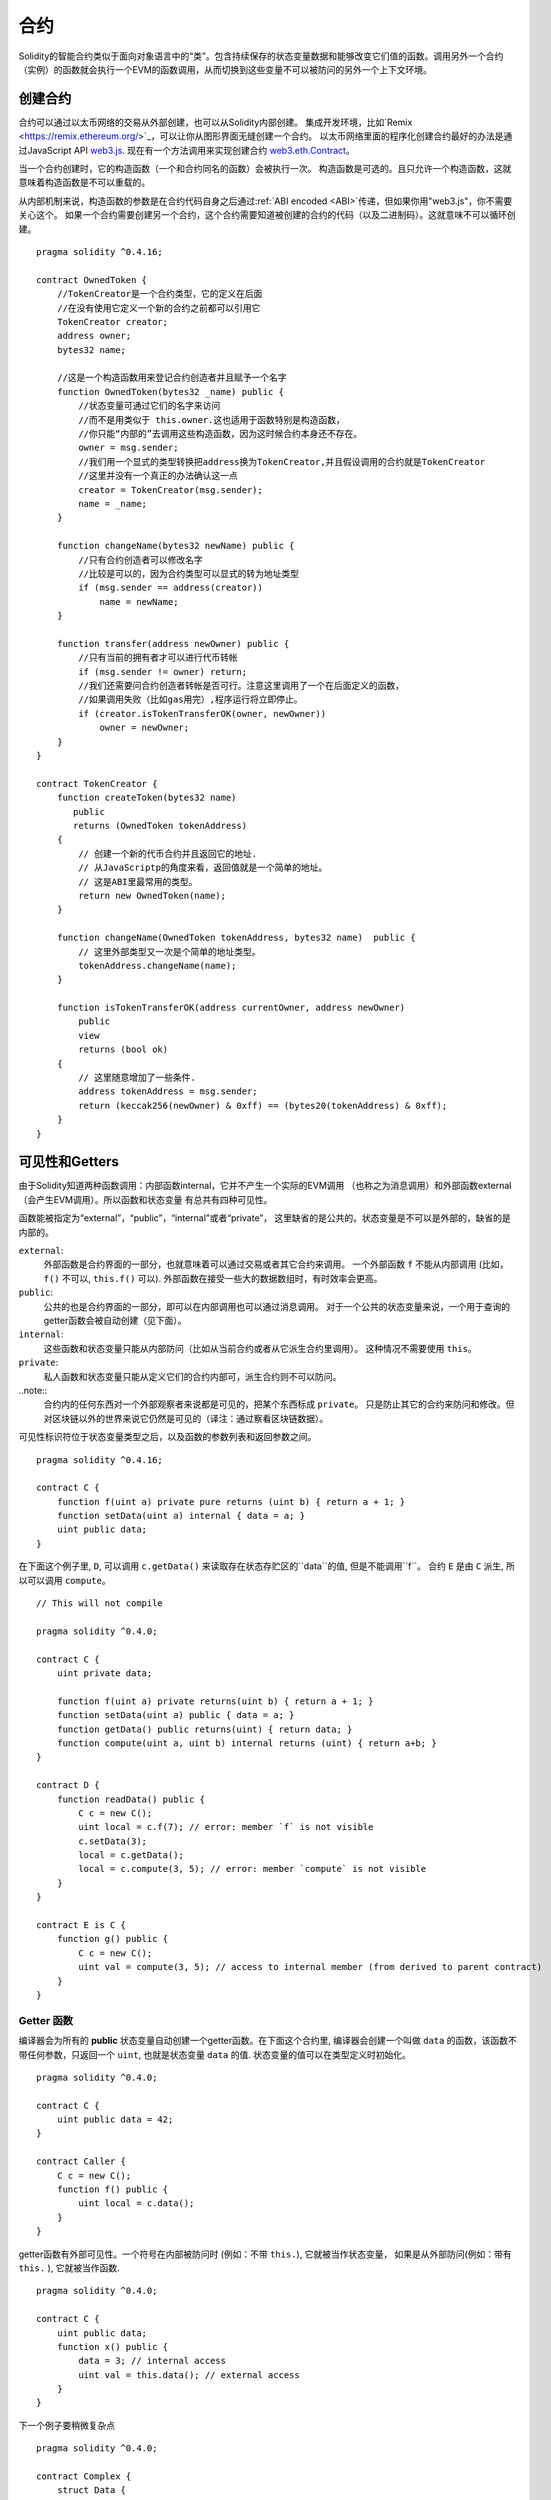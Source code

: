 .. index:: ! contract

##########
合约
##########
Solidity的智能合约类似于面向对象语言中的“类”。包含持续保存的状态变量数据和能够改变它们值的函数。调用另外一个合约（实例）的函数就会执行一个EVM的函数调用，从而切换到这些变量不可以被防问的另外一个上下文环境。


.. index:: ! contract;creation, constructor

********
创建合约
********

合约可以通过以太币网络的交易从外部创建，也可以从Solidity内部创建。
集成开发环境，比如`Remix <https://remix.ethereum.org/>`_，可以让你从图形界面无缝创建一个合约。
以太币网络里面的程序化创建合约最好的办法是通过JavaScript API `web3.js <https://github.com/ethereum/web3.js>`_.
现在有一个方法调用来实现创建合约 `web3.eth.Contract <https://web3js.readthedocs.io/en/1.0/web3-eth-contract.html#new-contract>`_。

当一个合约创建时，它的构造函数（一个和合约同名的函数）会被执行一次。
构造函数是可选的。且只允许一个构造函数，这就意味着构造函数是不可以重载的。

.. index:: constructor;arguments

从内部机制来说，构造函数的参数是在合约代码自身之后通过:ref:`ABI encoded <ABI>`传递，但如果你用"web3.js"，你不需要关心这个。
如果一个合约需要创建另一个合约，这个合约需要知道被创建的合约的代码（以及二进制码）。这就意味不可以循环创建。

::

    pragma solidity ^0.4.16;

    contract OwnedToken {
        //TokenCreator是一个合约类型，它的定义在后面
        //在没有使用它定义一个新的合约之前都可以引用它
        TokenCreator creator;
        address owner;
        bytes32 name;

        //这是一个构造函数用来登记合约创造者并且赋予一个名字
        function OwnedToken(bytes32 _name) public {
            //状态变量可通过它们的名字来访问
            //而不是用类似于 this.owner.这也适用于函数特别是构造函数，
            //你只能“内部的”去调用这些构造函数，因为这时候合约本身还不存在。
            owner = msg.sender;
            //我们用一个显式的类型转换把address换为TokenCreator,并且假设调用的合约就是TokenCreator
            //这里并没有一个真正的办法确认这一点
            creator = TokenCreator(msg.sender);
            name = _name;
        }

        function changeName(bytes32 newName) public {
            //只有合约创造者可以修改名字
            //比较是可以的，因为合约类型可以显式的转为地址类型
            if (msg.sender == address(creator))
                name = newName;
        }

        function transfer(address newOwner) public {
            //只有当前的拥有者才可以进行代币转帐
            if (msg.sender != owner) return;
            //我们还需要问合约创造者转帐是否可行。注意这里调用了一个在后面定义的函数，
            //如果调用失败（比如gas用完）,程序运行将立即停止。
            if (creator.isTokenTransferOK(owner, newOwner))
                owner = newOwner;
        }
    }

    contract TokenCreator {
        function createToken(bytes32 name)
           public
           returns (OwnedToken tokenAddress)
        {            
            // 创建一个新的代币合约并且返回它的地址.
            // 从JavaScriptp的角度来看，返回值就是一个简单的地址。  
            // 这是ABI里最常用的类型。
            return new OwnedToken(name);
        }

        function changeName(OwnedToken tokenAddress, bytes32 name)  public {
            // 这里外部类型又一次是个简单的地址类型。
            tokenAddress.changeName(name);
        }

        function isTokenTransferOK(address currentOwner, address newOwner)
            public
            view
            returns (bool ok)
        {
            // 这里随意增加了一些条件.
            address tokenAddress = msg.sender;
            return (keccak256(newOwner) & 0xff) == (bytes20(tokenAddress) & 0xff);
        }
    }

.. index:: ! visibility, external, public, private, internal

.. _visibility-and-getters:

***************
可见性和Getters
***************

由于Solidity知道两种函数调用：内部函数internal，它并不产生一个实际的EVM调用
（也称之为消息调用）和外部函数external（会产生EVM调用）。所以函数和状态变量
有总共有四种可见性。

函数能被指定为“external”，“public”，“internal”或者“private”，
这里缺省的是公共的。状态变量是不可以是外部的，缺省的是内部的。


``external``:
    外部函数是合约界面的一部分，也就意味着可以通过交易或者其它合约来调用。
    一个外部函数 ``f`` 不能从内部调用 (比如， ``f()`` 不可以,  ``this.f()`` 可以).
    外部函数在接受一些大的数据数组时，有时效率会更高。

``public``:
    公共的也是合约界面的一部分，即可以在内部调用也可以通过消息调用。
    对于一个公共的状态变量来说，一个用于查询的getter函数会被自动创建（见下面）。

``internal``:
    这些函数和状态变量只能从内部防问（比如从当前合约或者从它派生合约里调用）。
    这种情况不需要使用 ``this``。

``private``:
    私人函数和状态变量只能从定义它们的合约内部可，派生合约则不可以防问。

..note::
    合约内的任何东西对一个外部观察者来说都是可见的，把某个东西标成 ``private``。
    只是防止其它的合约来防问和修改。但对区块链以外的世界来说它仍然是可见的（译注：通过察看区块链数据）。

可见性标识符位于状态变量类型之后，以及函数的参数列表和返回参数之间。

::

    pragma solidity ^0.4.16;

    contract C {
        function f(uint a) private pure returns (uint b) { return a + 1; }
        function setData(uint a) internal { data = a; }
        uint public data;
    }

在下面这个例子里, ``D``, 可以调用 ``c.getData()`` 来读取存在状态存贮区的``data``的值, 但是不能调用``f``。
合约 ``E`` 是由 ``C`` 派生, 所以可以调用 ``compute``。

::

    // This will not compile

    pragma solidity ^0.4.0;

    contract C {
        uint private data;

        function f(uint a) private returns(uint b) { return a + 1; }
        function setData(uint a) public { data = a; }
        function getData() public returns(uint) { return data; }
        function compute(uint a, uint b) internal returns (uint) { return a+b; }
    }

    contract D {
        function readData() public {
            C c = new C();
            uint local = c.f(7); // error: member `f` is not visible
            c.setData(3);
            local = c.getData();
            local = c.compute(3, 5); // error: member `compute` is not visible
        }
    }

    contract E is C {
        function g() public {
            C c = new C();
            uint val = compute(3, 5); // access to internal member (from derived to parent contract)
        }
    }

.. index:: ! getter;function, ! function;getter
.. _getter function:

Getter 函数
===========

编译器会为所有的 **public** 状态变量自动创建一个getter函数。在下面这个合约里,
编译器会创建一个叫做 ``data`` 的函数，该函数不带任何参数，只返回一个 ``uint``,
也就是状态变量 ``data`` 的值. 状态变量的值可以在类型定义时初始化。

::

    pragma solidity ^0.4.0;

    contract C {
        uint public data = 42;
    }

    contract Caller {
        C c = new C();
        function f() public {
            uint local = c.data();
        }
    }

getter函数有外部可见性。一个符号在内部被防问时 (例如：不带 ``this.``),
它就被当作状态变量， 如果是从外部防问(例如：带有 ``this.`` ), 它就被当作函数.

::

    pragma solidity ^0.4.0;

    contract C {
        uint public data;
        function x() public {
            data = 3; // internal access
            uint val = this.data(); // external access
        }
    }

下一个例子要稍微复杂点
::

    pragma solidity ^0.4.0;

    contract Complex {
        struct Data {
            uint a;
            bytes3 b;
            mapping (uint => uint) map;
        }
        mapping (uint => mapping(bool => Data[])) public data;
    }

这个将会创建一个如下形式的函数::

    function data(uint arg1, bool arg2, uint arg3) public returns (uint a, bytes3 b) {
        a = data[arg1][arg2][arg3].a;
        b = data[arg1][arg2][arg3].b;
    }

注意这个结构里mapping被忽略，因为没有一个好的办法去提供一个关键值key去mapping。

.. index:: ! function;modifier

.. _modifiers:

*********
函数修饰符
*********

修饰符（Modifiers）能够很容易地改变函数的行为，例如，可以在运行函数之前自动检查一个条件。
修饰符是合约的可继承属性，因此也可以被派生出的函数重载。

::

    pragma solidity ^0.4.11;

    contract owned {
        function owned() public { owner = msg.sender; }
        address owner;

        // 这个合约只是定义了修饰符但没有用它
        // 它将在派生合约中使用
        // 这个函数体在修饰符里出现`_;`的地方被代入 
        // 这意味着如果是所有者(Owner)调用这个函数，函数就会运行，否则就会抛出一个意外（exception）错误
        modifier onlyOwner {
            require(msg.sender == owner);
            _;
        }
    }

    contract mortal is owned {
        // 这个合约从 `owned` 处继承了`onlyOwner` 修饰符
        // 并且应用到`close` 函数, 从而达到只有店主可以调用这个函数的效果
        function close() public onlyOwner {
            selfdestruct(owner);
        }
    }

    contract priced {
        // 修饰符也可以接受参数:
        modifier costs(uint price) {
            if (msg.value >= price) {
                _;
            }
        }
    }

    contract Register is priced, owned {
        mapping (address => bool) registeredAddresses;
        uint price;

        function Register(uint initialPrice) public { price = initialPrice; }

        // 这里使用了`payable` 这个关键词非常重要，否则这个函数将会自动拒绝所有送给它的以太币Ether
        function register() public payable costs(price) {
            registeredAddresses[msg.sender] = true;
        }

        function changePrice(uint _price) public onlyOwner {
            price = _price;
        }
    }

    contract Mutex {
        bool locked;
        modifier noReentrancy() {
            require(!locked);
            locked = true;
            _;
            locked = false;
        }

        /// 这个函数使用互拆功能来进行保护，这就意味着在 `msg.sender.call` 里不能够再次重入调用 `f`
        /// `return 7` 把 7 赋予返回值，不过也执行了修饰符里的 `locked = false` 语句。
        function f() public noReentrancy returns (uint) {
            require(msg.sender.call());
            return 7;
        }
    }

多个修饰符应用于一个函数时，要用空格隔开的列表方式并且按顺序实施。

.. warning::
    -  在Solidity早期版本中， 在带有修饰符的函数里，``return`` 语句的执行效果会有不同。

在修饰符或者函数体中显式使用 returns 仅仅是离开了当前的修饰符或者函数体。
返回值变量也会被赋值，但控制流在前一个修饰的 "_"之后继续运行。

修饰符的任意表达是允许的，在这种情况下，函数内的所有变量都对修饰符可见。
但修饰行内定义的符号在函数里是不可见的（因为它们可能被重载）。

.. index:: ! constant

************
常量状态变量
************

状态变量可以被定义为常量（ ``constant``）.在这种情况下，该变量必须被赋予一个编译时就确定的常量，
任何表达式用来防问存贮器，区块链数据（比如 ``now``, ``this.balance`` 或者
``block.number``) 或者运行数据(``msg.gas``) 或者调用外部合约都是不允许的。表达式如果有可能用到内存分配是可以允许的，
但如果对其它内存对象有影响的则不可以，内置函数``keccak256``, ``sha256``, ``ripemd160``,
``ecrecover``, ``addmod`` and ``mulmod`` 是允许的（虽然他们确实会调用外部合约）。

允许有内存外配的原因是这样就有可能构建复杂的对象比如，查询表lookup-tables，但这个功能目前还没实现。

编译器并不为这些常量保留存贮区域，这些常量每次都会被一个常数表达式所替代（也可能会被优化器计算出单一数值替代）。
并非所有类型的常量到目前为止都已实现，现在只支持值类型和字符串。

::

    pragma solidity ^0.4.0;

    contract C {
        uint constant x = 32**22 + 8;
        string constant text = "abc";
        bytes32 constant myHash = keccak256("abc");
    }

.. index:: ! functions

.. _functions:

****
函数
****

.. index:: ! view function, function;view

.. _view-functions:

View 函数
==============

函数可以定义为 ``view`` 这种情况下函数可以确保不会修改状态。

下列语句可以被认为是修改了状态：

#. 写入到状态变量 。
#. 发出一个事件 :ref:`Emitting events <events>`。
#. 创建另一个合约 :ref:`Creating other contracts <creating-contracts>`。
#. 使用自我销毁 Using ``selfdestruct``。
#. 通过调用来发送以太币 Sending Ether via calls。
#. 调用任何没有标为 ``view`` 或 ``pure``的函数 Calling any function not marked ``view`` or ``pure``。
#. 使用低级调用 Using low-level calls。
#. 使用包含特定操作码的嵌入式汇编 Using inline assembly that contains certain opcodes。

::

    pragma solidity ^0.4.16;

    contract C {
        function f(uint a, uint b) public view returns (uint) {
            return a * (b + 42) + now;
        }
    }

.. note::
  ``constant`` 是 ``view`` 的一个别名。

.. note::
  Getter 方法被标示为 ``view``。

.. warning::
  编译器目前为止并不强制 ``view`` 方法不要去修改状态。

.. index:: ! pure function, function;pure

.. _pure-functions:

纯函数 pure function
==============

函数可以被定义为纯 ``pure`` 的，代表函数不会读也不会修改状态。

在上述会修改状态的语句列表之外，下列语句会被认为会读取状态。
#. 读取状态变量 Reading from state variables。
#. 访问 ``this.balance`` or ``<address>.balance``。
#. 访问 ``block``, ``tx``, ``msg`` 的任何成员(除了 ``msg.sig`` and ``msg.data``)。
#. 调用任何没有标示为 ``pure``的函数。
#. 使用包含特定代码的嵌入式汇编。

::

    pragma solidity ^0.4.16;

    contract C {
        function f(uint a, uint b) public pure returns (uint) {
            return a * (b + 42);
        }
    }

.. warning::
  编译器到目前为止并不强制 ``pure`` 方法不去读状态。

.. index:: ! fallback function, function;fallback

.. _fallback-function:

Fallback 回调函数
=================

一个合约可以有最多一个的无名函数，这个函数不能有任何参数也不能返回任何东西。
当一个合约被调用时但其函数标识符和它的函数没有一个是匹配的（或者压根就没提供任何数据）。

还有，如果一个合约收到一个纯粹的以太币转账交易（不带数据），为了接收这些以太币，fallback函数必须被标为 ``payable``。
如果没有这样的函数存在，合约就不能接受常规的以太币转帐交易。

在这种情况下，通常只有很少的gas可以用于函数调用（准确地说是2300 gas），所以让fallback函数花得尽可能少是非常重要的。
要意识到由fallback调用的一个交易（和一个内部调用相比较）所需要的gas要高得多，因为一个交易要被收取21000 gas来用于签名验证等方面。

特别的，下列操作会消耗的gas比给fallback函数配备的gas更多:

- 写一个存贮 Writing to storage
- 创建一个合约 Creating a contract
- 调用一个消耗大量gas的外部函数 Calling an external function which consumes a large amount of gas
- 发送以太币 Sending Ether

在部署一个合约前请确认你彻底测试你的fallback，确保运行成本少于2300 gas。

.. note::
    虽然fallback 函数不能有参数，但它还是可以用 ``msg.data`` 来读取这个调用中带的 payload 。

.. warning::
    直接接收以太币的合约(没使用函数调用比如： ``send`` or ``transfer``)，
    但并没有定义fallback函数的会抛出一个例外错误（exception）,并将以太币送回 (这一点在Solidity v0.4.0之前有所不同)。
    所以如果你想让你的合约接收以太币，你就必须实现一个 fallback 函数。

.. warning::
    一个不带有payable fallback函数的合约可以作为 `coinbase transaction` (又叫 `挖矿奖励`)的
    接受方的方式来接受以太币或者作为一个自我毁灭 ``selfdestruct``的目的方。
  
    对于这种交易，合约即不能和它互动也不能拒绝。这是EVM和Solidity设计的选择使得其不能绕过这个问题。
    
    这也意味着这 ``this.balance`` 可能比合约里手动计算出来的余额要高（例如： 在回调函数里有一个计数器来计算余额）。
    
::

    pragma solidity ^0.4.0;

    contract Test {
        // 这个函数在合约收到任何消息时都会被调用
        // （这个合约没有其它函数）。
        // 发送以太币到这个合约会引起例外错误，
        // 因为这个回调函数没有“payable”修饰符
        function() public { x = 1; }
        uint x;
    }


    // 这个合约接受所有送给它的以太币，并且没有任何办法可以退回去。
    contract Sink {
        function() public payable { }
    }

    contract Caller {
        function callTest(Test test) public {
            test.call(0xabcdef01); // 这个哈希不存在
            // 结果就是 test.x 变成 == 1。

            // 下面这句不会编译，但如果有人发送以太币
            // 到那个合约，交易就会失败，发送的以太币也会被拒收。
            //test.send(2 ether);
        }
    }

.. index:: ! overload

.. _overload-function:

函数重载
========

一个合约可以有多合同名但参数不同的函数，这也适用于继承函数。下面这个例子给出在合约 ``A`` 范围内重载 ``f`` 。

::

    pragma solidity ^0.4.16;

    contract A {
        function f(uint _in) public pure returns (uint out) {
            out = 1;
        }

        function f(uint _in, bytes32 _key) public pure returns (uint out) {
            out = 2;
        }
    }

重载函数也表现在外部接口。如果两个外部可见函数有不同的Solidity类型但外部类型相同则会出现一个错误。::

    // 这个不会被编译
    pragma solidity ^0.4.16;

    contract A {
        function f(B _in) public pure returns (B out) {
            out = _in;
        }

        function f(address _in) public pure returns (address out) {
            out = _in;
        }
    }

    contract B {
    }


上述两个重载的 ``f`` 函数虽然在Solidity内部被认为是不同的，最终在ABI中都被认为都是用来接受地址作为参数的，属同一个类型。

重载解析和参数匹配
-----------------

重载函数的选择是通过匹配当前范围内的函数定义和函数调用时所使用的参数来进行。函数的参数如果能够隐含匹配，
则该函数会被选为重载候选函数。如果没有一个重载候选函数，则解析失败。

.. note::
    返回参数并不参与重载解析。

::

    pragma solidity ^0.4.16;

    contract A {
        function f(uint8 _in) public pure returns (uint8 out) {
            out = _in;
        }

        function f(uint256 _in) public pure returns (uint256 out) {
            out = _in;
        }
    }

调用 ``f(50)`` 会生成一个类型错误因为 ``250`` 能被同时隐含地转换为 ``uint8``和
``uint256`` 类型. 另一方面 ``f(256)`` 会被认为指定用 ``f(uint256)`` 重载，因为 ``256`` 不能够隐含地转为 ``uint8``。

.. index:: ! event

.. _events:

****
事件
****

事件允许一种方便的方法来使用 EVM 日志功能，且可以用来“调用”一个dapp用户接口里列出来的JavaScript的回调函数。

事件是合约里的可继承成员。当调用时，会生成一些参数并且存在交易的日志里 - 区块链里的一个特别的数据结构。
这些日志是和合约的地址相对应并且被关联进区块链，只要这个区块是可防问的，这些数据就会存在那里。
（在Frontier 和 Homestead里是一直存在的，但在Serenity里可能会被改掉）。在合约内部是不能防问日志和事件数据的
（就算是创建这些数据的合约也不能）。

SPV 验证日志是可行的，因此一个外部实体提供一个合约加上一个证明，它能检查这个日志确实存在于这个区块链内部。
但是要注意，一定要有区块头，因为合约只能看到最后256个区块哈希。

最多可以接受三个参数作为 ``indexed`` ，然后用这些对应的参数进行搜索：在用户接口中还可以用索引参数的特定值来过滤搜索。

如果数组（包括 ``string`` 和 ``bytes``) 用于索引参数，会用存贮它们的Keccak-256来替代。

事件签名的哈希是其中一个标题，除非你用 ``anonymous``修饰符定义这个事件。这就意味着你不能用指定名字过滤一个无名事件。

所有非索引参数会被存在日志的数据部分。

.. note::
    索引参数本身不会被存贮。你只能用参数值来搜索，但不能读取值本身。

::

    pragma solidity ^0.4.0;

    contract ClientReceipt {
        event Deposit(
            address indexed _from,
            bytes32 indexed _id,
            uint _value
        );

        function deposit(bytes32 _id) public payable {
            // 所有调用这个函数（甚至深层嵌套）都
            // 能被JavaScript 的 API 通过过滤
            // “Deposit” 的调用而检测到。
            Deposit(msg.sender, _id, msg.value);
        }
    }

下面这个例子给出 JavaScript API 的使用:

::

    var abi = /* abi 由编译器生成 */;
    var ClientReceipt = web3.eth.contract(abi);
    var clientReceipt = ClientReceipt.at("0x1234...ab67" /* 地址 */);

    var event = clientReceipt.Deposit();

    // 观察变化
    event.watch(function(error, result){
        // 结果会包含各种信息，包括调用 “Deposit" 时的各个参数。
        if (!error)
            console.log(result);
    });

    // 或者传递一个回调函数来立即开始观察。
    var event = clientReceipt.Deposit(function(error, result) {
        if (!error)
            console.log(result);
    });

.. index:: ! log

日志的低层接口
=============

可以通过函数 ``log0``, ``log1``, ``log2``, ``log3`` and ``log4`` 来防问日志机制的低层接口。
``logi`` 用 ``i + 1``个 ``bytes32`` 类型的参数, 这里第一个参数会被用于日志的数据部分，其它参数作为标题。
上述事件调用可以用下面的方法同样完成。

::

    pragma solidity ^0.4.10;

    contract C {
        function f() public payable {
            bytes32 _id = 0x420042;
            log3(
                bytes32(msg.value),
                bytes32(0x50cb9fe53daa9737b786ab3646f04d0150dc50ef4e75f59509d83667ad5adb20),
                bytes32(msg.sender),
                _id
            );
        }
    }

这里的长十六进制数等于 ``keccak256("Deposit(address,hash256,uint256)")``, 也就是事件的签名。

理解事件的附加资源
================

- `Javascript 文档 <https://github.com/ethereum/wiki/wiki/JavaScript-API#contract-events>`_
- `事件使用例集 <https://github.com/debris/smart-exchange/blob/master/lib/contracts/SmartExchange.sol>`_
- `怎样在js中防问 <https://github.com/debris/smart-exchange/blob/master/lib/exchange_transactions.js>`_

.. index:: ! inheritance, ! base class, ! contract;base, ! deriving

****
继承
****

Solidity 通过包括多态性的代码拷贝来支持多重继承。

所有函数调用都是虚拟的，也主意味着派生函数会被调用，除非显式给定合约名称。

当一个合约从多个合约继承时，只有一个合约会在区块链中被创建，所有基类代码都会被拷贝到被创建的合约。

整体继承体系非常类似于 `Python's <https://docs.python.org/3/tutorial/classes.html#inheritance>`_，
特别是在涉及到多重继承时。
下面的例子给出细节。

::

    pragma solidity ^0.4.16;

    contract owned {
        function owned() { owner = msg.sender; }
        address owner;
    }

    // 使用 `is` 来继承其它合约. 派生合约能够防问不能在外部通过 ‘this'来防问的所有非私用成员以及内部函数和状态变量。
    
    contract mortal is owned {
        function kill() {
            if (msg.sender == owner) selfdestruct(owner);
        }
    }

    // 这个抽象类只是用于为编译器提供接口。注意这些函数没有函数体。
    // 如果一个合约在没有实现它的所有函数的情况下只能被用作为一个接口。
    contract Config {
        function lookup(uint id) public returns (address adr);
    }

    contract NameReg {
        function register(bytes32 name) public;
        function unregister() public;
     }

    // 多继承是可行的。注意 “owned” 是 “mortal” 的一个基类， 但这里还是只有一个 “owned” 的实例
    // （就像是C++的虚拟继承）。
    contract named is owned, mortal {
        function named(bytes32 name) {
            Config config = Config(0xD5f9D8D94886E70b06E474c3fB14Fd43E2f23970);
            NameReg(config.lookup(1)).register(name);
        }

        // 函数能够被另一个名称及输入参数的数量及类型相同的函数重载。如果重载函数有一个不同的输出参数就会引起一个错误。
        // 所有本地和基于消息的函数都能够重载。
        function kill() public {
            if (msg.sender == owner) {
                Config config = Config(0xD5f9D8D94886E70b06E474c3fB14Fd43E2f23970);
                NameReg(config.lookup(1)).unregister();
                // 还是有可能调用一个特定的被重载函数。
                mortal.kill();
            }
        }
    }

    // 如果一个构造函数带有一个参数，那就必须在派生类的的头部（或者在派生类构造函数的修饰符调用中）
    // 提供这个参数（见下方）。
    contract PriceFeed is owned, mortal, named("GoldFeed") {
       function updateInfo(uint newInfo) public {
          if (msg.sender == owner) info = newInfo;
       }

       function get() public view returns(uint r) { return info; }

       uint info;
    }

注意在上面这个例子中，我们调用 ``mortal.kill()`` 去传递这个析构请求，这么做是有问题的，请看下面这个例子::

    pragma solidity ^0.4.0;

    contract owned {
        function owned() public { owner = msg.sender; }
        address owner;
    }

    contract mortal is owned {
        function kill() public {
            if (msg.sender == owner) selfdestruct(owner);
        }
    }

    contract Base1 is mortal {
        function kill() public { /* do cleanup 1 */ mortal.kill(); }
    }

    contract Base2 is mortal {
        function kill() public { /* do cleanup 2 */ mortal.kill(); }
    }

    contract Final is Base1, Base2 {
    }

对 ``Final.kill()`` 的调用将会调用最近派生父类的 ``Base2.kill`` 的调用，但这个函数会旁路
``Base1.kill``，主要是因为它根本就不知道 ``Base1``.  解决这个的方法是用 ``super``::

    pragma solidity ^0.4.0;

    contract owned {
        function owned() public { owner = msg.sender; }
        address owner;
    }

    contract mortal is owned {
        function kill() public {
            if (msg.sender == owner) selfdestruct(owner);
        }
    }

    contract Base1 is mortal {
        function kill() public { /* do cleanup 1 */ super.kill(); }
    }


    contract Base2 is mortal {
        function kill() public { /* do cleanup 2 */ super.kill(); }
    }

    contract Final is Base1, Base2 {
    }

如果 ``Base2`` 调用一个 ``super`` 函数，它不是简单的调用其中一个基类的对应函数，实际上它调用了
在继承体系里挨着它的下一个基类的对应函数。因此，这里它会调用 ``Base1.kill()`` （注意实际的继承序列
--从最近的基类合约开始：Final，Base2，Base1，mortal，owned）。当一个类在使用super调用函数的上下文里，
它虽然知道函数的类型，但并不清楚实际那个函数被调用。这类似于一般的虚拟方法查找。

.. index:: ! base;constructor

基类构造参数
===========

派生类需要提供基类构造函数的参数，可以用下列两种方法::

    pragma solidity ^0.4.0;

    contract Base {
        uint x;
        function Base(uint _x) public { x = _x; }
    }

    contract Derived is Base(7) {
        function Derived(uint _y) Base(_y * _y) public {
        }
    }

一个方法是直接放在继承列表里（``is Base(7)``）。另一个方法是将其作为一个构造函数头部的一部分并会被调用的修饰符。
（``Base(_y * _y)``）。如果构造函数参数是一个常数且用来定义合约的行为或者用来描述合约，则第一种方法更方便一些。
如果基类构造函数的参数依赖于这些派生类，则只能用第二种方法。如果同时使用两个方法，则使用修饰符传递参数的方法会优先执行。

.. index:: ! inheritance;multiple, ! linearization, ! C3 linearization

多继承和线性化
=============

允许多继承的语言必须面对一些严重的问题。  一个是 `钻石问题 <https://en.wikipedia.org/wiki/Multiple_inheritance#The_diamond_problem>`_.
Solidity沿用了Python的方法并且用 "`C3 线性化 <https://en.wikipedia.org/wiki/C3_linearization>`_"去强制使用一个基类DAG（和向无环图）
的特定顺序。这样会有一个一致顺序，但有时会导致一些继承图是不允许的。基类在 ``is`` 指示符后的顺序是尤其重要的。在下面这个例子里，
Solidity会给出一个继承图线性化错误。

::

    // 这个不能被编译

    pragma solidity ^0.4.0;

    contract X {}
    contract A is X {}
    contract C is A, X {}

错误的原因是 ``C`` 要求 ``X`` 去重载 ``A`` （通过指定 ``A， X`` 这样的顺序），但是 ``A`` 自身又要去继承 ``X``，这就会形成一个无法解决的矛盾。

一个简装的规则是记住基类的顺序是从“最远基类”到“最近基类”的顺序。

继承同名的不同成员
================

当继承导致一个合约里有同名的函数和修饰符时，会被当作一个错误。事件和修饰符同名，函数和事件同名都会导致这个错误。
例外的情况是，一个状态变量的getter可以重载一个public函数。

.. index:: ! contract;abstract, ! abstract contract

*******
抽象合约
*******

下面这个例子中，合约函数可以不含具体的实现方法（注意函数定义头是以 ``;``结尾的）::

    pragma solidity ^0.4.0;

    contract Feline {
        function utterance() public returns (bytes32);
    }

这样的合约不能被编译（就算它包含其它有具体实现方法的函数），但是他们可以被用作基类。

    pragma solidity ^0.4.0;

    contract Feline {
        function utterance() public returns (bytes32);
    }

    contract Cat is Feline {
        function utterance() public returns (bytes32) { return "miaow"; }
    }

如果一个合约从抽象合约继承并且没有实际实现上述的空函数，那么它自身也算是抽象合约。

.. index:: ! contract;interface, ! interface contract

****
接口
****

接口类似于抽象合约，但是他们不能包含函数的具体实现。还有一些具体限制：

#. 不能继承其它合约或接口。
#. 不能定义构造函数。
#. 不能定义变量。
#. 不能定义结构。
#. 不能定义枚举。

其中的一些限制将来有可能会取消。

接口基本上限制于一个合约的ABI所能代表的内容，在ABI和接口之间进行转换时应该能够做到不掉失任何信息。

接口有自己的关键词：

::

    pragma solidity ^0.4.11;

    interface Token {
        function transfer(address recipient, uint amount) public;
    }

合约可以像继承其它合约一样继承接口。

.. index:: ! library, callcode, delegatecall

.. _libraries:

**
库
**

库类似于合约，但它们的目的是库存只会在一个特定地址被部署一次，并且库代码通过使用EVM中的 ``DELEGATECALL`` 
来实现重用。（Homestead之前用``CALLCODE``）。这就意味着库函数被调用时，它们的代码是在调用它们的合约上下文里
执行的。比如 ``this`` 指向了调用合约，而且能够防问调用合约的存贮空间。库是一段被隔离的源代码，它只能在被显式
提供的情况下防问调用合约里的状态变量（否则根本无法命名）。库函数在不修改状态变量的情况下（例如是 ``view`` 
或 ``pure`` 函数）只能被直接调用（例如不能使用``DELEGATECALL``）。因为库是假定没有状态的。除非Solidity
的类型系统被绕开，否则库是不可以被销毁的。

库可以被看作是调用它们的合约的隐含基类合约，它们在继承体系里不是显性可见的。但是调用库函数看起来就像调用一个显性
的基类函数（ ``L.f()`` 这里 ``L`` 是库名）. 更进一步，库里的 ``internal`` 函数是在合约里可见的。就像库是一个基类合约一样。
当然，调用一个内部函数是要使用内部函数调用转换的。也就意味着内部类型可以被传递，内存类型是通过引用而不是拷贝来传递的。
要在EVM中实现这一点，调用合约在编译时里就要包含内部库函数以及它们库自身调用的函数的代码，并且用 ``JUMP`` 来代替 ``DELEGATECALL``。

.. index:: using for, set

下面这个例子演示了如何使用库（请查阅一个更高级的方法去实现一个集合的例子 :ref:`using for <using-for>` ).

::

    pragma solidity ^0.4.16;

    library Set {
      //定义一个新的数据类型用于在调用合约里保存数据。
      struct Data { mapping(uint => bool) flags; }

      // 注意第一个参数是类型是 "storage
      // 引用" 因此在调用中被传递的只是存贮的地址而不是内容。这是库函数的一个特别之处。
      // 把第一个参数称之为 `self`是一种常见的做法，就好象是函数可以被看作是一个对象的方法。
      function insert(Data storage self, uint value)
          public
          returns (bool)
      {
          if (self.flags[value])
              return false; // 已经在里面。 
          self.flags[value] = true;
          return true;
      }

      function remove(Data storage self, uint value)
          public
          returns (bool)
      {
          if (!self.flags[value])
              return false; // 不在里面。
          self.flags[value] = false;
          return true;
      }

      function contains(Data storage self, uint value)
          public
          view
          returns (bool)
      {
          return self.flags[value];
      }
    }

    contract C {
        Set.Data knownValues;

        function register(uint value) public {
            // 这个库函数可以在没有实例化的情况下被调用
            // 因为“实例”其实就是当前的合约。 
            require(Set.insert(knownValues, value));
        }
        // 在这个合约里，如果你愿意，也可以直接防问knownValues.flags。
    }

当然，你也不是一定要按这个方法去使用库：没有定义结构数据类型的情况下也可以用。函数也可以在没有任何存贮引用的情况下工作，
它们也可以在任何位置有多个存贮引用作为参数。

调用 ``Set.contains``, ``Set.insert`` and ``Set.remove``都被编译为调用外部合约/库。使用库时要注意，实际是执行一个外部调用。
在调用中，``msg.sender``, ``msg.value`` and ``this`` 会保持它们原来的值。虽然 （在Homestead之前, 因为用了 ``CALLCODE``,
``msg.sender`` 和 ``msg.value`` 会变化）。

下面这个例子示例了在库里如何在避免外部函数调用开销的情况下，使用内存类型和内部调用去实现一个定制类型。

::

    pragma solidity ^0.4.16;

    library BigInt {
        struct bigint {
            uint[] limbs;
        }

        function fromUint(uint x) internal pure returns (bigint r) {
            r.limbs = new uint[](1);
            r.limbs[0] = x;
        }

        function add(bigint _a, bigint _b) internal pure returns (bigint r) {
            r.limbs = new uint[](max(_a.limbs.length, _b.limbs.length));
            uint carry = 0;
            for (uint i = 0; i < r.limbs.length; ++i) {
                uint a = limb(_a, i);
                uint b = limb(_b, i);
                r.limbs[i] = a + b + carry;
                if (a + b < a || (a + b == uint(-1) && carry > 0))
                    carry = 1;
                else
                    carry = 0;
            }
            if (carry > 0) {
                // 不好，我们必须增加一个limb
                uint[] memory newLimbs = new uint[](r.limbs.length + 1);
                for (i = 0; i < r.limbs.length; ++i)
                    newLimbs[i] = r.limbs[i];
                newLimbs[i] = carry;
                r.limbs = newLimbs;
            }
        }

        function limb(bigint _a, uint _limb) internal pure returns (uint) {
            return _limb < _a.limbs.length ? _a.limbs[_limb] : 0;
        }

        function max(uint a, uint b) private pure returns (uint) {
            return a > b ? a : b;
        }
    }

    contract C {
        using BigInt for BigInt.bigint;

        function f() public pure {
            var x = BigInt.fromUint(7);
            var y = BigInt.fromUint(uint(-1));
            var z = x.add(y);
        }
    }

在编译器不知道库会被部署在什么地址的情况下，它们的地址在最终的二进制码（bytecode)中只能用一个链接来填充。
（参见 :ref:`commandline-compiler` 如何使用命行行编译器来链接）。
如果地址没有作为参数传给编译器，编译后的十六进制码会包含一个``__Set______``形式的占位符（这里 ``Set`` 是库名）。
实际地址可以通过用库合约地址的40个十六进制字符替换的方法手动填入。

Restrictions for libraries in comparison to contracts:
和合约相比库的限制：

- 没有状态变量
- 不能继承或被继承
- 不能接收以太币

（以有有可能会取消。）

库的调用保护
===========

在介绍部分提到过，除了在调用了一个 ``view`` 或 ``pure`` 函数外，如果一个库的代码是用 ``CALL`` 而不是用 `DELEGATECALL`` 
或者 ``CALLCODE``来调用的话，结果就会被复原。

EVM并没有提供一个直接的方法去检测是否用了 ``CALL`` 来调用，但是一个合约能用 ``ADDRESS`` 操作码来确定它当前在什么地方运行。
生成的代码比较当前（this）的地址和构造时的地址来确定调用的模式。

更详细的说，库的运行代码在编译时总是以一个为零的20字节push指令开头。当部署代码执行时。这个常数在内存中会被当前的地址所取代，
然后这段修改过的代码会被存在合约中。而在运行时，这个会导致部署地址是被第一个压进堆栈的常数，并且调度代码会为所有的non-view 
和 non-pure函数比较当前的地址和这个常数值。

.. index:: ! using for, library

.. _using-for:

*************
using for 指令
*************

指示符 ``using A for B;`` 能够把任何库函数（来自库 ``A``）关联至任何类型（``B``）。
这些函数会通过调用时的的第一个参数来接收对象。（就像Python中的``self``）。

``using A for *;`` 的效果是来自库A的函数关联到任意类型。
 
在以上两种情况下，所有的函数就算它们的第一个参数并不和一个对象的类型相匹配，也会被关联。类型检查是在函数被调用时才会进行，
然后执行函数重载方案。

``using A for B;`` 指示符只在当前范围内有效，当前只限于一个合约内但以后会提到全局范围，因为通过把一个模块包括进来，
它的数据类型还有库函数都可以不用增加任何代码而直接可用。

下面我们用这种方式来重写这个例子:ref:`libraries` ::

    pragma solidity ^0.4.16;

    // 和之前的代码一样，只是没有注释
    library Set {
      struct Data { mapping(uint => bool) flags; }

      function insert(Data storage self, uint value)
          public
          returns (bool)
      {
          if (self.flags[value])
            return false; // 已经在这里
            self.flags[value] = true;
          return true;
      }

      function remove(Data storage self, uint value)
          public
          returns (bool)
      {
          if (!self.flags[value])
              return false; // 还没有
              self.flags[value] = false;
          return true;
      }

      function contains(Data storage self, uint value)
          public
          view
          returns (bool)
      {
          return self.flags[value];
      }
    }

    contract C {
        using Set for Set.Data; // 这里是关键的不同
        Set.Data knownValues;

        function register(uint value) public {
            // 这里，所有Set.Data类型的变量都有对应的成员函数。
            // 下面这个函数调用等同于 `Set.insert(knownValues, value)`
            require(knownValues.insert(value));
        }
    }

这种方式也可以扩展到基础类型 ::

    pragma solidity ^0.4.16;

    library Search {
        function indexOf(uint[] storage self, uint value)
            public
            view
            returns (uint)
        {
            for (uint i = 0; i < self.length; i++)
                if (self[i] == value) return i;
            return uint(-1);
        }
    }

    contract C {
        using Search for uint[];
        uint[] data;

        function append(uint value) public {
            data.push(value);
        }

        function replace(uint _old, uint _new) public {
            // 这里执行库函数的调用
            uint index = data.indexOf(_old);
            if (index == uint(-1))
                data.push(_new);
            else
                data[index] = _new;
        }
    }

注意所有库的调用实际上是EVM函数调用。这主意味着如果你传递过去一个内存变量或值变量，就算用了``self`` 变量，
库函数也只会在拷贝上执行。只有在传递变量的存贮引用时，才不会在拷贝上运行。
